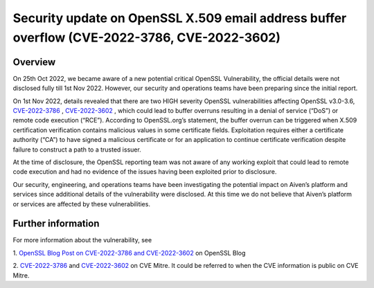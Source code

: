 =============================================================================================
Security update on OpenSSL X.509 email address buffer overflow (CVE-2022-3786, CVE-2022-3602)
=============================================================================================
********
Overview
********

On 25th Oct 2022, we became aware of a new potential critical OpenSSL Vulnerability, the official details were not disclosed fully till 1st Nov 2022. However, our security and operations teams have been preparing since the initial report.

On 1st Nov 2022, details revealed that there are two HIGH severity OpenSSL vulnerabilities affecting OpenSSL v3.0-3.6, `CVE-2022-3786 <https://cve.mitre.org/cgi-bin/cvename.cgi?name=CVE-2022-3786>`_
, `CVE-2022-3602 <https://cve.mitre.org/cgi-bin/cvename.cgi?name=CVE-2022-3602>`_
, which could lead to buffer overruns resulting in a denial of service (“DoS”) or remote code execution (“RCE”). According to OpenSSL.org’s statement, the buffer overrun can be triggered when X.509 certification verification contains malicious values in some certificate fields. Exploitation requires either a certificate authority (“CA”) to have signed a malicious certificate or for an application to continue certificate verification despite failure to construct a path to a trusted issuer. 

At the time of disclosure, the OpenSSL reporting team was not aware of any working exploit that could lead to remote code execution and had no evidence of the issues having been exploited prior to disclosure.

Our security, engineering, and operations teams have been investigating the potential impact on Aiven’s platform and services since additional details of the vulnerability were disclosed. At this time we do not believe that Aiven’s platform or services are affected by these vulnerabilities. 


*******************
Further information
*******************

For more information about the vulnerability, see 

1. `OpenSSL Blog Post on CVE-2022-3786 and CVE-2022-3602 <https://www.openssl.org/blog/blog/2022/11/01/email-address-overflows/>`_
on OpenSSL Blog

2. `CVE-2022-3786 <https://cve.mitre.org/cgi-bin/cvename.cgi?name=CVE-2022-3786>`_
and `CVE-2022-3602 <https://cve.mitre.org/cgi-bin/cvename.cgi?name=CVE-2022-3602>`_
on CVE Mitre. It could be referred to when the CVE information is public on CVE Mitre.
